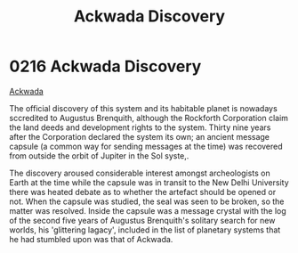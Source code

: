 :PROPERTIES:
:ID:       7075359f-79ca-4a24-88da-64f22e6b024a
:END:
#+title: Ackwada Discovery
#+filetags: :beacon:
* 0216 Ackwada Discovery
[[id:77a7a843-4242-4da8-a764-c1525e6ceefe][Ackwada]]

The official discovery of this system and its habitable planet is
nowadays sccredited to Augustus Brenquith, although the Rockforth
Corporation claim the land deeds and development rights to the
system. Thirty nine years after the Corporation declared the system
its own; an ancient message capsule (a common way for sending messages
at the time) was recovered from outside the orbit of Jupiter in the
Sol syste,.

The discovery aroused considerable interest amongst archeologists on
Earth at the time while the capsule was in transit to the New Delhi
University there was heated debate as to whether the artefact should
be opened or not. When the capsule was studied, the seal was seen to
be broken, so the matter was resolved. Inside the capsule was a
message crystal with the log of the second five years of Augustus
Brenquith's solitary search for new worlds, his 'glittering lagacy',
included in the list of planetary systems that he had stumbled upon
was that of Ackwada.

[[file:img/beacons/0216B.png]]
